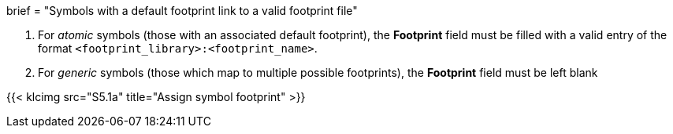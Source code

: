 +++
brief = "Symbols with a default footprint link to a valid footprint file"
+++

1. For _atomic_ symbols (those with an associated default footprint), the *Footprint* field must be filled with a valid entry of the format `<footprint_library>:<footprint_name>`.
1. For _generic_ symbols (those which map to multiple possible footprints), the *Footprint* field must be left blank

{{< klcimg src="S5.1a" title="Assign symbol footprint" >}}